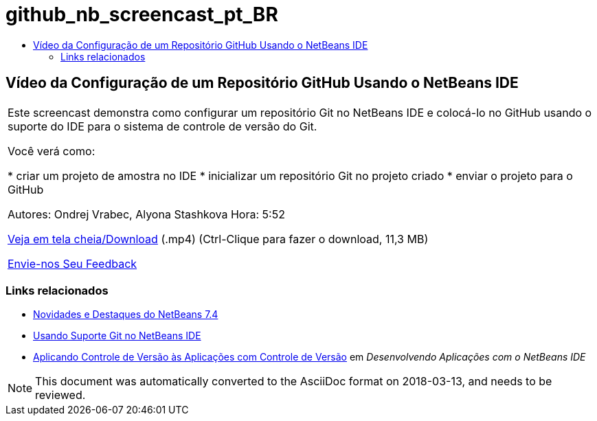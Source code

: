 // 
//     Licensed to the Apache Software Foundation (ASF) under one
//     or more contributor license agreements.  See the NOTICE file
//     distributed with this work for additional information
//     regarding copyright ownership.  The ASF licenses this file
//     to you under the Apache License, Version 2.0 (the
//     "License"); you may not use this file except in compliance
//     with the License.  You may obtain a copy of the License at
// 
//       http://www.apache.org/licenses/LICENSE-2.0
// 
//     Unless required by applicable law or agreed to in writing,
//     software distributed under the License is distributed on an
//     "AS IS" BASIS, WITHOUT WARRANTIES OR CONDITIONS OF ANY
//     KIND, either express or implied.  See the License for the
//     specific language governing permissions and limitations
//     under the License.
//

= github_nb_screencast_pt_BR
:jbake-type: page
:jbake-tags: old-site, needs-review
:jbake-status: published
:keywords: Apache NetBeans  github_nb_screencast_pt_BR
:description: Apache NetBeans  github_nb_screencast_pt_BR
:toc: left
:toc-title:

== Vídeo da Configuração de um Repositório GitHub Usando o NetBeans IDE

|===
|Este screencast demonstra como configurar um repositório Git no NetBeans IDE e colocá-lo no GitHub usando o suporte do IDE para o sistema de controle de versão do Git.

Você verá como:

* criar um projeto de amostra no IDE
* inicializar um repositório Git no projeto criado
* enviar o projeto para o GitHub

Autores: Ondrej Vrabec, Alyona Stashkova
Hora: 5:52

link:http://bits.netbeans.org/media/github_nb.mp4[Veja em tela cheia/Download] (.mp4) (Ctrl-Clique para fazer o download, 11,3 MB)

link:/about/contact_form.html?to=3&subject=Feedback:%20Screencast%20-%20Setting%20Up%20a%20GitHub%20Repository%20Using%20NetBeans%20IDE[Envie-nos Seu Feedback]
  
|===

=== Links relacionados

* link:http://wiki.netbeans.org/NewAndNoteworthyNB74[Novidades e Destaques do NetBeans 7.4]
* link:https://netbeans.org/kb/docs/ide/git.html[Usando Suporte Git no NetBeans IDE]
* link:http://www.oracle.com/pls/topic/lookup?ctx=nb8000&id=NBDAG234[Aplicando Controle de Versão às Aplicações com Controle de Versão] em _Desenvolvendo Aplicações com o NetBeans IDE_

NOTE: This document was automatically converted to the AsciiDoc format on 2018-03-13, and needs to be reviewed.
